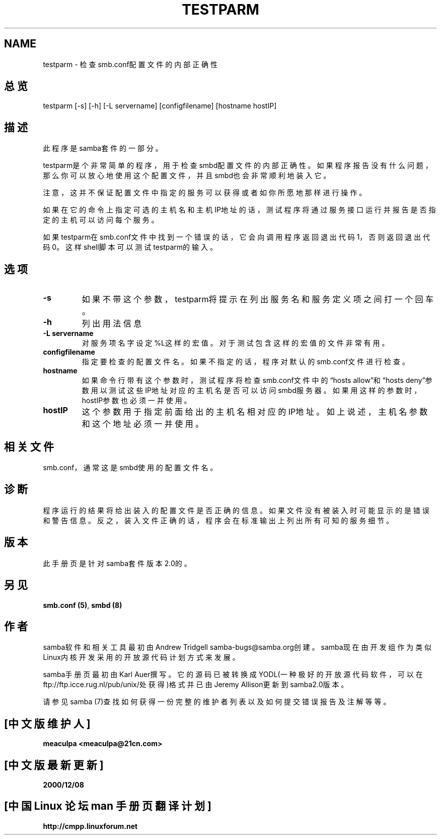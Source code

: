 .TH TESTPARM 1 "11 Nov 1999" "testparm 2.0.6"
.SH NAME
testparm \- 检查smb.conf配置文件的内部正确性
.PP
.SH 总览
.PP
testparm [-s] [-h] [-L servername] [configfilename] [hostname hostIP] 
.PP
.SH 描述
.PP
此程序是samba套件的一部分。 
.PP
testparm是个非常简单的程序，用于检查smbd配置文件的内部正确性。如果程序报告没有什么
问题，那么你可以放心地使用这个配置文件，并且smbd也会非常顺利地装入它。
.PP
注意，这并不保证配置文件中指定的服务可以获得或者如你所愿地那样进行操作。 
.PP
如果在它的命令上指定可选的主机名和主机IP地址的话，测试程序将通过服务接口运行并报告是否
指定的主机可以访问每个服务。
.PP
如果testparm在smb.conf文件中找到一个错误的话，它会向调用程序返回退出代码1，否则返回
退出代码0。这样shell脚本可以测试testparm的输入。
.PP
.SH 选项 
.PP 
.IP 
.IP "\fB-s\fP" 
如果不带这个参数，testparm将提示在列出服务名和服务定义项之间打一个回车。 
.IP 
.IP "\fB-h\fP" 
列出用法信息 
.IP 
.IP "\fB-L servername\fP" 
对服务项名字设定%L这样的宏值。对于测试包含这样的宏值的文件非常有用。 
.IP 
.IP "\fBconfigfilename\fP" 
指定要检查的配置文件名。如果不指定的话，程序对默认的smb.conf文件进行检查。 
.IP 
.IP "\fBhostname\fP" 
如果命令行带有这个参数时，测试程序将检查smb.conf文件中的\(lqhosts
allow\(rq和\(lqhosts deny\(rq参数用以测试这些IP地址对应的主机名是否可以访
问smbd服务器。如果用这样的参数时，hostIP参数也必须一并使用。
.IP 
.IP "\fBhostIP\fP" 
这个参数用于指定前面给出的主机名相对应的IP地址。如上说述，主机名参数和这个地址必须一并
使用。 
.PP
.SH 相关文件
.PP
smb.conf，通常这是smbd使用的配置文件名。
.SH 诊断
程序运行的结果将给出装入的配置文件是否正确的信息。如果文件没有被装入时可能显示的是错误和警
告信息。反之，装入文件正确的话，程序会在标准输出上列出所有可知的服务细节。
.SH 版本
.PP
此手册页是针对samba套件版本2.0的。 
.SH 另见
.PP 
\fBsmb\&.conf (5)\fP, \fBsmbd (8)\fP
.PP 
.SH 作者
.PP
samba软件和相关工具最初由Andrew Tridgell samba-bugs@samba.org创建。samba现在由开发
组作为类似Linux内核开发采用的开放源代码计划方式来发展。 
.PP
samba手册页最初由Karl Auer撰写。它的源码已被转换成YODL(一种极好的开放源代码软件，可以在
ftp://ftp.icce.rug.nl/pub/unix/处获得)格式并已由Jeremy Allison更新到samba2.0版本。 
.PP
请参见samba (7)查找如何获得一份完整的维护者列表以及如何提交错误报告及注解等等。

.SH "[中文版维护人]"
.B meaculpa <meaculpa@21cn.com>
.SH "[中文版最新更新]"
.B 2000/12/08
.SH "[中国 Linux 论坛 man 手册页翻译计划]"
.BI http://cmpp.linuxforum.net
